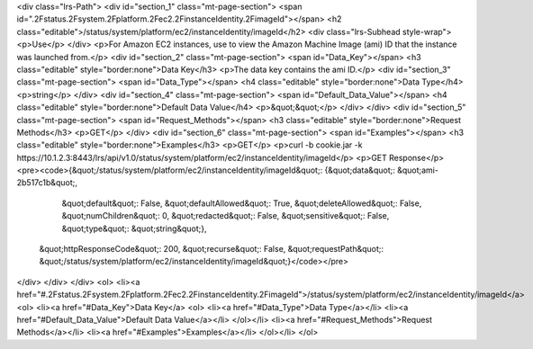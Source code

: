<div class="lrs-Path">
<div id="section_1" class="mt-page-section">
<span id=".2Fstatus.2Fsystem.2Fplatform.2Fec2.2FinstanceIdentity.2FimageId"></span>
<h2 class="editable">/status/system/platform/ec2/instanceIdentity/imageId</h2>
<div class="lrs-Subhead style-wrap">
<p>Use</p>
</div>
<p>For Amazon EC2 instances, use to view the Amazon Machine Image (ami) ID that the instance was launched from.</p>
<div id="section_2" class="mt-page-section">
<span id="Data_Key"></span>
<h3 class="editable" style="border:none">Data Key</h3>
<p>The data key contains the ami ID.</p>
<div id="section_3" class="mt-page-section">
<span id="Data_Type"></span>
<h4 class="editable" style="border:none">Data Type</h4>
<p>string</p>
</div>
<div id="section_4" class="mt-page-section">
<span id="Default_Data_Value"></span>
<h4 class="editable" style="border:none">Default Data Value</h4>
<p>&quot;&quot;</p>
</div>
</div>
<div id="section_5" class="mt-page-section">
<span id="Request_Methods"></span>
<h3 class="editable" style="border:none">Request Methods</h3>
<p>GET</p>
</div>
<div id="section_6" class="mt-page-section">
<span id="Examples"></span>
<h3 class="editable" style="border:none">Examples</h3>
<p>GET</p>
<p>curl -b cookie.jar -k https://10.1.2.3:8443/lrs/api/v1.0/status/system/platform/ec2/instanceIdentity/imageId</p>
<p>GET Response</p>
<pre><code>{&quot;/status/system/platform/ec2/instanceIdentity/imageId&quot;: {&quot;data&quot;: &quot;ami-2b517c1b&quot;,
                                                           &quot;default&quot;: False,
                                                           &quot;defaultAllowed&quot;: True,
                                                           &quot;deleteAllowed&quot;: False,
                                                           &quot;numChildren&quot;: 0,
                                                           &quot;redacted&quot;: False,
                                                           &quot;sensitive&quot;: False,
                                                           &quot;type&quot;: &quot;string&quot;},
 &quot;httpResponseCode&quot;: 200,
 &quot;recurse&quot;: False,
 &quot;requestPath&quot;: &quot;/status/system/platform/ec2/instanceIdentity/imageId&quot;}</code></pre>
</div>
</div>
</div>
<ol>
<li><a href="#.2Fstatus.2Fsystem.2Fplatform.2Fec2.2FinstanceIdentity.2FimageId">/status/system/platform/ec2/instanceIdentity/imageId</a>
<ol>
<li><a href="#Data_Key">Data Key</a>
<ol>
<li><a href="#Data_Type">Data Type</a></li>
<li><a href="#Default_Data_Value">Default Data Value</a></li>
</ol></li>
<li><a href="#Request_Methods">Request Methods</a></li>
<li><a href="#Examples">Examples</a></li>
</ol></li>
</ol>
